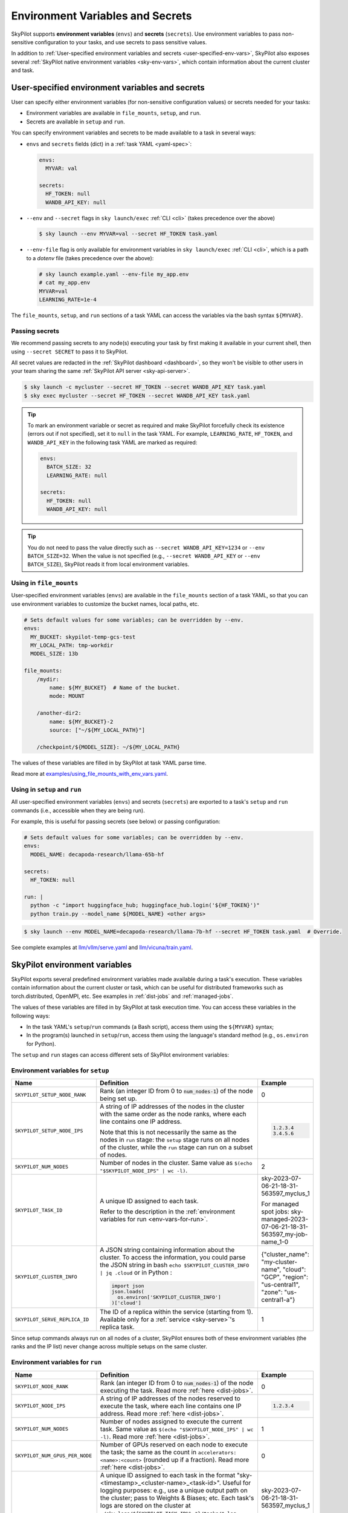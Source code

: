 
.. _env-vars:

Environment Variables and Secrets
================================================

SkyPilot supports **environment variables** (``envs``) and **secrets** (``secrets``). Use environment variables to pass non-sensitive configuration to your tasks, and use secrets to pass sensitive values.

In addition to :ref:`User-specified environment variables and secrets <user-specified-env-vars>`, SkyPilot also exposes several :ref:`SkyPilot native environment variables <sky-env-vars>`, which contain information about the current cluster and task.

.. _user-specified-env-vars:

User-specified environment variables and secrets
------------------------------------------------------------------

User can specify either environment variables (for non-sensitive configuration values) or secrets needed for your tasks:

- Environment variables are available in ``file_mounts``, ``setup``, and ``run``.
- Secrets are available in ``setup`` and ``run``.

You can specify environment variables and secrets to be made available to a task in several ways:

- ``envs`` and ``secrets`` fields (dict) in a :ref:`task YAML <yaml-spec>`:

  .. code-block:: yaml

    envs:
      MYVAR: val

    secrets:
      HF_TOKEN: null
      WANDB_API_KEY: null


- ``--env`` and ``--secret`` flags in ``sky launch/exec`` :ref:`CLI <cli>` (takes precedence over the above)

  .. code-block:: console

    $ sky launch --env MYVAR=val --secret HF_TOKEN task.yaml

- ``--env-file`` flag is only available for environment variables in ``sky launch/exec`` :ref:`CLI <cli>`, which is a path to a `dotenv` file (takes precedence over the above):

  .. code-block:: text

    # sky launch example.yaml --env-file my_app.env
    # cat my_app.env
    MYVAR=val
    LEARNING_RATE=1e-4

The ``file_mounts``, ``setup``, and ``run`` sections of a task YAML can access the variables via the bash syntax ``${MYVAR}``.

.. _passing-secrets:

Passing secrets
~~~~~~~~~~~~~~~

We recommend passing secrets to any node(s) executing your task by first making
it available in your current shell, then using ``--secret SECRET`` to pass it to SkyPilot.

All secret values are redacted in the :ref:`SkyPilot dashboard <dashboard>`,
so they won't be visible to other users in your team sharing the same
:ref:`SkyPilot API server <sky-api-server>`.

.. code-block:: console

  $ sky launch -c mycluster --secret HF_TOKEN --secret WANDB_API_KEY task.yaml
  $ sky exec mycluster --secret HF_TOKEN --secret WANDB_API_KEY task.yaml

.. tip::

  To mark an environment variable or secret as required and make SkyPilot forcefully check
  its existence (errors out if not specified), set it to ``null`` in the task YAML. For example,
  ``LEARNING_RATE``, ``HF_TOKEN``, and ``WANDB_API_KEY`` in the following task YAML are marked as required:

  .. code-block:: yaml

    envs:
      BATCH_SIZE: 32
      LEARNING_RATE: null

    secrets:
      HF_TOKEN: null
      WANDB_API_KEY: null


.. tip::

  You do not need to pass the value directly such as ``--secret
  WANDB_API_KEY=1234`` or ``--env BATCH_SIZE=32``. When the value is not specified
  (e.g., ``--secret WANDB_API_KEY`` or ``--env BATCH_SIZE``),
  SkyPilot reads it from local environment variables.


Using in ``file_mounts``
~~~~~~~~~~~~~~~~~~~~~~~~

User-specified environment variables (``envs``) are available in the ``file_mounts`` section of a task YAML, so that you can use environment variables to customize the bucket names, local paths, etc.

.. code-block:: yaml

    # Sets default values for some variables; can be overridden by --env.
    envs:
      MY_BUCKET: skypilot-temp-gcs-test
      MY_LOCAL_PATH: tmp-workdir
      MODEL_SIZE: 13b

    file_mounts:
        /mydir:
            name: ${MY_BUCKET}  # Name of the bucket.
            mode: MOUNT

        /another-dir2:
            name: ${MY_BUCKET}-2
            source: ["~/${MY_LOCAL_PATH}"]

        /checkpoint/${MODEL_SIZE}: ~/${MY_LOCAL_PATH}

The values of these variables are filled in by SkyPilot at task YAML parse time.

Read more at `examples/using_file_mounts_with_env_vars.yaml <https://github.com/skypilot-org/skypilot/blob/master/examples/using_file_mounts_with_env_vars.yaml>`_.

Using in ``setup`` and ``run``
~~~~~~~~~~~~~~~~~~~~~~~~~~~~~~

All user-specified environment variables (``envs``) and secrets (``secrets``) are exported to a task's ``setup`` and ``run`` commands (i.e., accessible when they are being run).

For example, this is useful for passing secrets (see below) or passing configuration:

.. code-block:: yaml

    # Sets default values for some variables; can be overridden by --env.
    envs:
      MODEL_NAME: decapoda-research/llama-65b-hf

    secrets:
      HF_TOKEN: null

    run: |
      python -c "import huggingface_hub; huggingface_hub.login('${HF_TOKEN}')"
      python train.py --model_name ${MODEL_NAME} <other args>

.. code-block:: console

    $ sky launch --env MODEL_NAME=decapoda-research/llama-7b-hf --secret HF_TOKEN task.yaml  # Override.

See complete examples at `llm/vllm/serve.yaml <https://github.com/skypilot-org/skypilot/blob/596c1415b5039adec042594f45b342374e5e6a00/llm/vllm/serve.yaml#L4-L5>`_ and `llm/vicuna/train.yaml <https://github.com/skypilot-org/skypilot/blob/596c1415b5039adec042594f45b342374e5e6a00/llm/vicuna/train.yaml#L111-L116>`_.



.. _sky-env-vars:

SkyPilot environment variables
------------------------------------------------------------------

SkyPilot exports several predefined environment variables made available during a task's execution. These variables contain information about the current cluster or task, which can be useful for distributed frameworks such as
torch.distributed, OpenMPI, etc. See examples in :ref:`dist-jobs` and :ref:`managed-jobs`.

The values of these variables are filled in by SkyPilot at task execution time.
You can access these variables in the following ways:

* In the task YAML's ``setup``/``run`` commands (a Bash script), access them using the ``${MYVAR}`` syntax;
* In the program(s) launched in ``setup``/``run``, access them using the language's standard method (e.g., ``os.environ`` for Python).

The ``setup`` and ``run`` stages can access different sets of SkyPilot environment variables:

Environment variables for ``setup``
~~~~~~~~~~~~~~~~~~~~~~~~~~~~~~~~~~~~


.. list-table::
   :widths: 20 40 10
   :header-rows: 1

   * - Name
     - Definition
     - Example
   * - ``SKYPILOT_SETUP_NODE_RANK``
     - Rank (an integer ID from 0 to :code:`num_nodes-1`) of the node being set up.
     - 0
   * - ``SKYPILOT_SETUP_NODE_IPS``
     - A string of IP addresses of the nodes in the cluster with the same order as the node ranks, where each line contains one IP address.

       Note that this is not necessarily the same as the nodes in ``run`` stage: the ``setup`` stage runs on all nodes of the cluster, while the ``run`` stage can run on a subset of nodes.
     -
       .. code-block:: text

         1.2.3.4
         3.4.5.6

   * - ``SKYPILOT_NUM_NODES``
     - Number of nodes in the cluster. Same value as ``$(echo "$SKYPILOT_NODE_IPS" | wc -l)``.
     - 2
   * - ``SKYPILOT_TASK_ID``
     - A unique ID assigned to each task.

       Refer to the description in the :ref:`environment variables for run <env-vars-for-run>`.
     - sky-2023-07-06-21-18-31-563597_myclus_1

       For managed spot jobs: sky-managed-2023-07-06-21-18-31-563597_my-job-name_1-0
   * - ``SKYPILOT_CLUSTER_INFO``
     - A JSON string containing information about the cluster. To access the information, you could parse the JSON string in bash ``echo $SKYPILOT_CLUSTER_INFO | jq .cloud`` or in Python :

       .. code-block:: python

         import json
         json.loads(
           os.environ['SKYPILOT_CLUSTER_INFO']
         )['cloud']

     - {"cluster_name": "my-cluster-name", "cloud": "GCP", "region": "us-central1", "zone": "us-central1-a"}
   * - ``SKYPILOT_SERVE_REPLICA_ID``
     - The ID of a replica within the service (starting from 1). Available only for a :ref:`service <sky-serve>`'s replica task.
     - 1

Since setup commands always run on all nodes of a cluster, SkyPilot ensures both of these environment variables (the ranks and the IP list) never change across multiple setups on the same cluster.

.. _env-vars-for-run:

Environment variables for ``run``
~~~~~~~~~~~~~~~~~~~~~~~~~~~~~~~~~~~~

.. list-table::
   :widths: 20 40 10
   :header-rows: 1

   * - Name
     - Definition
     - Example
   * - ``SKYPILOT_NODE_RANK``
     - Rank (an integer ID from 0 to :code:`num_nodes-1`) of the node executing the task. Read more :ref:`here <dist-jobs>`.
     - 0
   * - ``SKYPILOT_NODE_IPS``
     - A string of IP addresses of the nodes reserved to execute the task, where each line contains one IP address. Read more :ref:`here <dist-jobs>`.
     -
       .. code-block:: text

         1.2.3.4

   * - ``SKYPILOT_NUM_NODES``
     - Number of nodes assigned to execute the current task. Same value as ``$(echo "$SKYPILOT_NODE_IPS" | wc -l)``. Read more :ref:`here <dist-jobs>`.
     - 1
   * - ``SKYPILOT_NUM_GPUS_PER_NODE``
     - Number of GPUs reserved on each node to execute the task; the same as the
       count in ``accelerators: <name>:<count>`` (rounded up if a fraction). Read
       more :ref:`here <dist-jobs>`.
     - 0
   * - ``SKYPILOT_TASK_ID``
     - A unique ID assigned to each task in the format "sky-<timestamp>_<cluster-name>_<task-id>".
       Useful for logging purposes: e.g., use a unique output path on the cluster; pass to Weights & Biases; etc.
       Each task's logs are stored on the cluster at ``~/sky_logs/${SKYPILOT_TASK_ID%%_*}/tasks/*.log``.

       If a task is run as a :ref:`managed spot job <spot-jobs>`, then all
       recoveries of that job will have the same ID value. The ID is in the format "sky-managed-<timestamp>_<job-name>(_<task-name>)_<job-id>-<task-id>", where ``<task-name>`` will appear when a pipeline is used, i.e., more than one task in a managed spot job.
     - sky-2023-07-06-21-18-31-563597_myclus_1

       For managed spot jobs: sky-managed-2023-07-06-21-18-31-563597_my-job-name_1-0
   * - ``SKYPILOT_CLUSTER_INFO``
     - A JSON string containing information about the cluster. To access the information, you could parse the JSON string in bash ``echo $SKYPILOT_CLUSTER_INFO | jq .cloud``  or in Python :

       .. code-block:: python

         import json
         json.loads(
           os.environ['SKYPILOT_CLUSTER_INFO']
         )['cloud']
     - {"cluster_name": "my-cluster-name", "cloud": "GCP", "region": "us-central1", "zone": "us-central1-a"}
   * - ``SKYPILOT_SERVE_REPLICA_ID``
     - The ID of a replica within the service (starting from 1). Available only for a :ref:`service <sky-serve>`'s replica task.
     - 1
